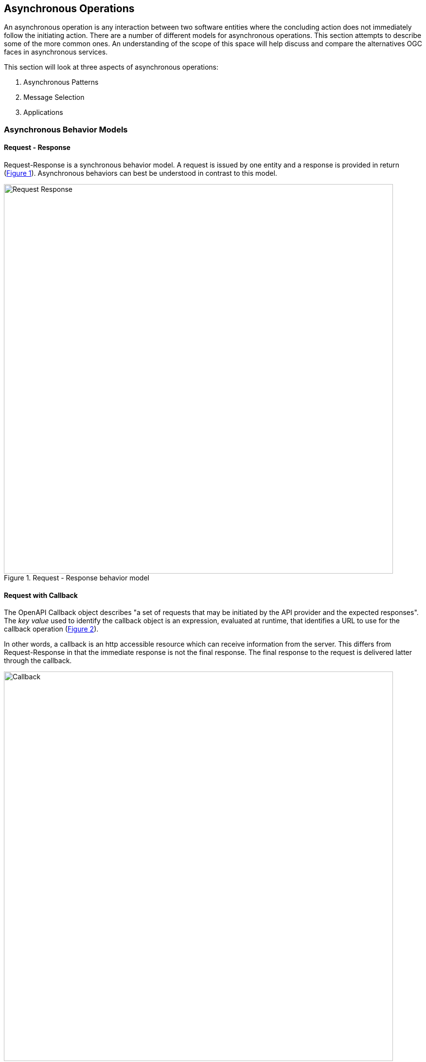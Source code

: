 == Asynchronous Operations

An asynchronous operation is any interaction between two software entities where the concluding action does not immediately follow the initiating action. There are a number of different models for asynchronous operations. This section attempts to describe some of the more common ones. An understanding of the scope of this space will help discuss and compare the alternatives OGC faces in asynchronous services.

This section will look at three aspects of asynchronous operations:

. Asynchronous Patterns
. Message Selection
. Applications

=== Asynchronous Behavior Models

==== Request - Response

Request-Response is a synchronous behavior model. A request is issued by one entity and a response is provided in return (<<#img_Req_Res>>). Asynchronous behaviors can best be understood in contrast to this model.

[#img_Req_Res,reftext='{figure-caption} {counter:figure-num}']
.Request - Response behavior model
image::images/Request-Response.bmp[width=800,align="center"]


==== Request with Callback

The OpenAPI Callback object describes "a set of requests that may be initiated by the API provider and the expected responses".
The _key value_ used to identify the callback object is an expression,  evaluated at runtime, that identifies a URL to use for the callback operation (<<#img_Req_Callback>>).

In other words, a callback is an http accessible resource which can receive information from the server. This differs from Request-Response in that the immediate response is not the final response. The final response to the request is delivered latter through the callback.

[#img_Req_Callback,reftext='{figure-caption} {counter:figure-num}']
.Request with Callbacl behavior model
image::images/Callback.bmp[width=800,align="center"]

Callbacks have been implemented as non-standard extensions to a number of OGC implementations. The change to the software is fairly minor and imposes no limitations on the functionality of the Service.

==== Standing Query

A standing query is an extension to the callback pattern where the request, once issued, stays active. The client receives a response whenever the conditions specified in the request are met (<<#Standing_Query>>).

[#Standing_Query,reftext='{figure-caption} {counter:figure-num}']
.Request with Callbacl behavior model
image::images/Standing_Query.bmp[width=800,align="center"]


Standing Queries have long been used in image libraries to inform users when relevant images have arrived. Their value lies in relieving users of the need to search for new data.

Standing Queries require additional management functions to monitor and terminate their execution. These functions are similar to the Stored Query management functions documented in WFS 2.0.

==== Point-to-Point

The Point-to-Point pattern uses an intermediate service to handle delivery of the message to the designated recipient. These services use a set of queues, one per recipient, to hold messages designated for the associated recipient. Recipients, in turn, can collect their messages at their leisure.

image::images/Point-To-Point.bmp[]

==== Publish-Subscribe

A messaging pattern where senders of messages, called publishers, do not program the messages to be sent directly to specific receivers, called subscribers, but instead to categorize published messages into classes without knowledge of which subscribers, if any, there may be. Similarly, subscribers express interest in one or more classes and only receive messages that are of interest, without knowledge of which publishers, if any, there are. (Wikipedia)

The Publish/Subscribe model is distinguished from the request/reply and client/server models by the asynchronous delivery of messages and the ability for a Subscriber to specify an ongoing (persistent) expression of interest.

image::images/Pub-Sub.bmp[]

Implemented by:

. Amazon SNS
. Azure Service Bus
. Google Cloud Pub/Sub
. IBM MQ

==== Synchronization (geosync)

=== Selection

==== Topic (Term)

==== Topic Hierarchy

MQTT uses Topic Filters to select messages. A Topic Filter is a path-like hierarchy of concepts. Wildcards are supported to indicate a single path entry or multiple. For example:

. sport/tennis/player1/score/Wimbledon is a Topic Name
. sport/+/player1 is a Topic Name with a wild card for only one level
. sport/tennis/#/ranking is a Topic Name with a wild card for 1 or more levels.

Google Pub-Sub

The name of the topic from which this subscription is receiving messages. Format is projects/{project}/topics/{topic}. The value of this field will be deleted-topic if the topic has been deleted.

==== Query Expression

Java Messaging Service (JMS) is the foundation for many (most) publish-subscribe services. JMS supports messaging selection through a query string. The query language is a subset of the SQL92

==== Check Point

=== Applications

==== IoT

==== Event-Driven Architecture
